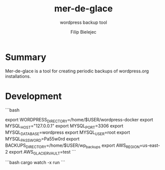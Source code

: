 #+TITLE:       mer-de-glace
#+SUBTITLE:    wordpress backup tool
#+AUTHOR:      Filip Bielejec
#+EMAIL:       (concat "fbielejec" at-sign "gmail.com")
#+DESCRIPTION: tool written in Rust to create backups of wordpress.org installations
#+KEYWORDS:    rust, docker, wordpress, mySQL, mariadb, wordpress.org
#+LANGUAGE:    en
#+OPTIONS:     H:4 num:nil toc:2 p:t

#+HTML_LINK_HOME: https://www.blog.nodrama.io/

* Summary
Mer-de-glace is a tool for creating periodic backups of wordpress.org installations.

* Development

```bash
# path to /var/www/html directory of the wordpress installations
export WORDPRESS_DIRECTORY=/home/$USER/wordpress-docker
export MYSQL_HOST="127.0.0.1"
export MYSQL_PORT=3306
export MYSQL_DATABASE=wordpress
export MYSQL_USER=root
export MYSQL_PASSWORD=Pa55w0rd
export BACKUPS_DIRECTORY=/home/$USER/wp_backups
export AWS_REGION=us-east-2
export AWS_GLACIER_VAULT=test
```

```bash
cargo watch -x run
```
